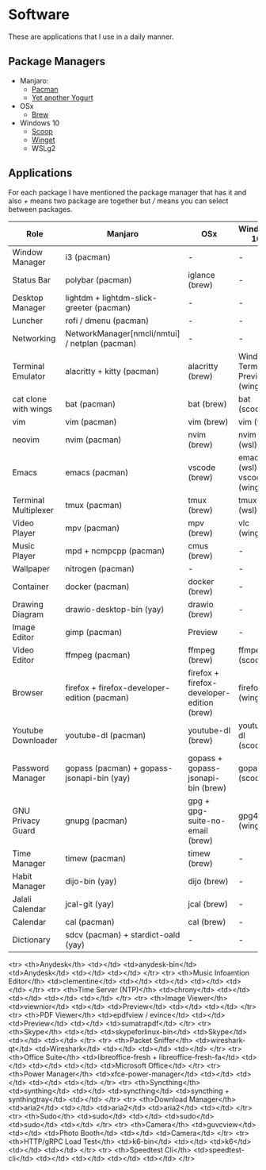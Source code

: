 * Software
These are applications that I use in a daily manner.

** Package Managers
+ Manjaro:
  + [[https://archlinux.org/pacman/][Pacman]]
  + [[github:Jguer/yay][Yet another Yogurt]]
+ OSx
  - [[https://brew.sh][Brew]]
+ Windows 10
  - [[https://scoop.sh][Scoop]]
  - [[https://docs.microsoft.com/en-us/windows/package-manager/winget/][Winget]]
  - WSLg2

** Applications
For each package I have mentioned the package manager that has it and also /+/ means two package are together but /// means you can select between packages.

| Role                 | Manjaro                                        | OSx                                        | Windows 10                        |
|----------------------+------------------------------------------------+--------------------------------------------+-----------------------------------|
| Window Manager       | i3 (pacman)                                    | -                                          | -                                 |
| Status Bar           | polybar (pacman)                               | iglance (brew)                             | -                                 |
| Desktop Manager      | lightdm + lightdm-slick-greeter (pacman)       | -                                          | -                                 |
| Luncher              | rofi / dmenu (pacman)                          | -                                          | -                                 |
| Networking           | NetworkManager[nmcli/nmtui] / netplan (pacman) | -                                          | -                                 |
| Terminal Emulator    | alacritty + kitty (pacman)                     | alacritty (brew)                           | Windows Terminal Preview (winget) |
| cat clone with wings | bat (pacman)                                   | bat (brew)                                 | bat (scoop)                       |
| vim                  | vim (pacman)                                   | vim (brew)                                 | vim (wsl)                         |
| neovim               | nvim (pacman)                                  | nvim (brew)                                | nvim (wsl)                        |
| Emacs                | emacs (pacman)                                 | vscode (brew)                              | emacs (wsl) / vscode (winget)     |
| Terminal Multiplexer | tmux (pacman)                                  | tmux (brew)                                | tmux (wsl)                        |
| Video Player         | mpv (pacman)                                   | mpv (brew)                                 | vlc (winget)                      |
| Music Player         | mpd + ncmpcpp (pacman)                         | cmus (brew)                                | -                                 |
| Wallpaper            | nitrogen (pacman)                              | -                                          | -                                 |
| Container            | docker (pacman)                                | docker (brew)                              | -                                 |
| Drawing Diagram      | drawio-desktop-bin (yay)                       | drawio (brew)                              | -                                 |
| Image Editor         | gimp (pacman)                                  | Preview                                    | -                                 |
| Video Editor         | ffmpeg (pacman)                                | ffmpeg (brew)                              | ffmpeg (scoop)                    |
| Browser              | firefox + firefox-developer-edition (pacman)   | firefox + firefox-developer-edition (brew) | firefox (winget)                  |
| Youtube Downloader   | youtube-dl (pacman)                            | youtube-dl (brew)                          | youtube-dl (scoop)                |
| Password Manager     | gopass (pacman) + gopass-jsonapi-bin (yay)     | gopass + gopass-jsonapi-bin (brew)         | gopass (scoop)                    |
| GNU Privacy Guard    | gnupg (pacman)                                 | gpg + gpg-suite-no-email (brew)            | gpg4win (winget)                  |
| Time Manager         | timew (pacman)                                 | timew (brew)                               | -                                 |
| Habit Manager        | dijo-bin (yay)                                 | dijo (brew)                                | -                                 |
| Jalali Calendar      | jcal-git (yay)                                 | jcal (brew)                                | -                                 |
| Calendar             | cal (pacman)                                   | cal (brew)                                 | -                                 |
| Dictionary           | sdcv (pacman) + stardict-oald (yay)            | -                                          | -                                 |

    <tr>
      <th>Anydesk</th>
      <td></td>
      <td>anydesk-bin</td>
      <td>Anydesk</td>
      <td></td>
      <td></td>
    </tr>
    <tr>
      <th>Music Infoamtion Editor</th>
      <td>clementine</td>
      <td></td>
      <td></td>
      <td></td>
      <td></td>
    </tr>
    <tr>
      <th>Time Server (NTP)</th>
      <td>chrony</td>
      <td></td>
      <td></td>
      <td></td>
      <td></td>
    </tr>
    <tr>
      <th>Image Viewer</th>
      <td>viewnior</td>
      <td></td>
      <td>Preview</td>
      <td></td>
      <td></td>
    </tr>
    <tr>
      <th>PDF Viewer</th>
      <td>epdfview / evince</td>
      <td></td>
      <td>Preview</td>
      <td></td>
      <td>sumatrapdf</td>
    </tr>
    <tr>
      <th>Skype</th>
      <td></td>
      <td>skypeforlinux-bin</td>
      <td>Skype</td>
      <td></td>
      <td></td>
    </tr>
    <tr>
      <th>Packet Sniffer</th>
      <td>wireshark-qt</td>
      <td>Wireshark</td>
      <td></td>
      <td></td>
      <td></td>
    </tr>
    <tr>
      <th>Office Suite</th>
      <td>libreoffice-fresh + libreoffice-fresh-fa</td>
      <td></td>
      <td></td>
      <td></td>
      <td>Microsoft Office</td>
    </tr>
    <tr>
      <th>Power Manager</th>
      <td>xfce-power-manager</td>
      <td></td>
      <td></td>
      <td></td>
      <td></td>
    </tr>
    <tr>
      <th>Syncthing</th>
      <td>synthing</td>
      <td></td>
      <td>syncthing</td>
      <td>syncthing + synthingtray</td>
      <td></td>
    </tr>
    <tr>
      <th>Download Manager</th>
      <td>aria2</td>
      <td></td>
      <td>aria2</td>
      <td>aria2</td>
      <td></td>
    </tr>
    <tr>
      <th>Sudo</th>
      <td>sudo</td>
      <td></td>
      <td>sudo</td>
      <td>sudo</td>
      <td></td>
    </tr>
    <tr>
      <th>Camera</th>
      <td>guvcview</td>
      <td></td>
      <td>Photo Booth</td>
      <td></td>
      <td>Camera</td>
    </tr>
    <tr>
      <th>HTTP/gRPC Load Test</th>
      <td>k6-bin</td>
      <td></td>
      <td>k6</td>
      <td></td>
      <td></td>
    </tr>
    <tr>
      <th>Speedtest Cli</th>
      <td>speedtest-cli</td>
      <td></td>
      <td></td>
      <td></td>
      <td></td>
    </tr>
